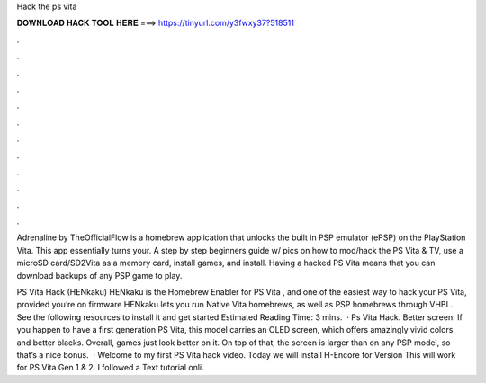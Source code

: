 Hack the ps vita



𝐃𝐎𝐖𝐍𝐋𝐎𝐀𝐃 𝐇𝐀𝐂𝐊 𝐓𝐎𝐎𝐋 𝐇𝐄𝐑𝐄 ===> https://tinyurl.com/y3fwxy37?518511



.



.



.



.



.



.



.



.



.



.



.



.

Adrenaline by TheOfficialFlow is a homebrew application that unlocks the built in PSP emulator (ePSP) on the PlayStation Vita. This app essentially turns your. A step by step beginners guide w/ pics on how to mod/hack the PS Vita & TV, use a microSD card/SD2Vita as a memory card, install games, and install. Having a hacked PS Vita means that you can download backups of any PSP game to play.

PS Vita Hack (HENkaku) HENkaku is the Homebrew Enabler for PS Vita , and one of the easiest way to hack your PS Vita, provided you’re on firmware HENkaku lets you run Native Vita homebrews, as well as PSP homebrews through VHBL. See the following resources to install it and get started:Estimated Reading Time: 3 mins.  · Ps Vita Hack. Better screen: If you happen to have a first generation PS Vita, this model carries an OLED screen, which offers amazingly vivid colors and better blacks. Overall, games just look better on it. On top of that, the screen is larger than on any PSP model, so that’s a nice bonus.  · Welcome to my first PS Vita hack video. Today we will install H-Encore for Version This will work for PS Vita Gen 1 & 2. I followed a Text tutorial onli.
